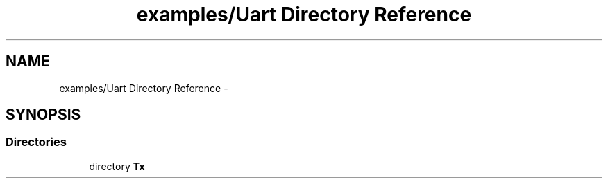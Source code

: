 .TH "examples/Uart Directory Reference" 3 "Wed Feb 18 2015" "My Project" \" -*- nroff -*-
.ad l
.nh
.SH NAME
examples/Uart Directory Reference \- 
.SH SYNOPSIS
.br
.PP
.SS "Directories"

.in +1c
.ti -1c
.RI "directory \fBTx\fP"
.br
.in -1c
